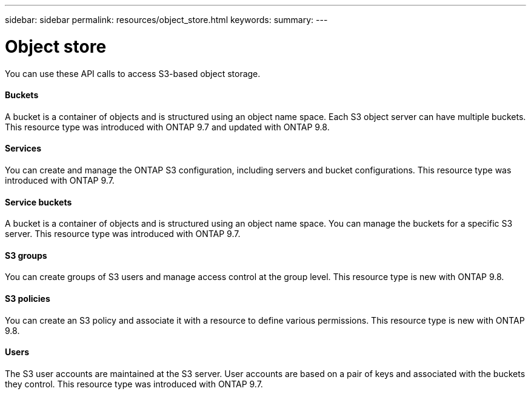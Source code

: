 ---
sidebar: sidebar
permalink: resources/object_store.html
keywords:
summary:
---

= Object store
:hardbreaks:
:nofooter:
:icons: font
:linkattrs:
:imagesdir: ../media/

[.lead]
You can use these API calls to access S3-based object storage.

==== Buckets

A bucket is a container of objects and is structured using an object name space. Each S3 object server can have multiple buckets. This resource type was introduced with ONTAP 9.7 and updated with ONTAP 9.8.

==== Services

You can create and manage the ONTAP S3 configuration, including servers and bucket configurations. This resource type was introduced with ONTAP 9.7.

==== Service buckets

A bucket is a container of objects and is structured using an object name space. You can manage the buckets for a specific S3 server. This resource type was introduced with ONTAP 9.7.

==== S3 groups

You can create groups of S3 users and manage access control at the group level. This resource type is new with ONTAP 9.8.

==== S3 policies

You can create an S3 policy and associate it with a resource to define various permissions. This resource type is new with ONTAP 9.8.

==== Users

The S3 user accounts are maintained at the S3 server. User accounts are based on a pair of keys and associated with the buckets they control. This resource type was introduced with ONTAP 9.7.
